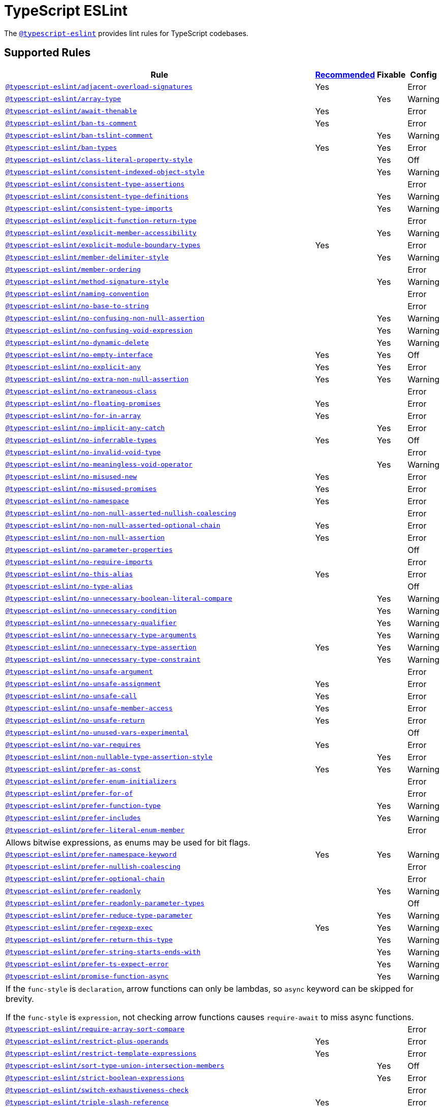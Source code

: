 = TypeScript ESLint

The `link:https://github.com/typescript-eslint/typescript-eslint/tree/master/packages/eslint-plugin[@typescript-eslint]`
provides lint rules for TypeScript codebases.


== Supported Rules

[cols="~,1,1,1"]
|===
| Rule | https://github.com/typescript-eslint/typescript-eslint/tree/master/packages/eslint-plugin#supported-rules[Recommended] | Fixable | Config

| `link:https://github.com/typescript-eslint/typescript-eslint/blob/master/packages/eslint-plugin/docs/rules/adjacent-overload-signatures.md[@typescript-eslint/adjacent-overload-signatures]`
| Yes
|
| Error

| `link:https://github.com/typescript-eslint/typescript-eslint/blob/master/packages/eslint-plugin/docs/rules/array-type.md[@typescript-eslint/array-type]`
|
| Yes
| Warning

| `link:https://github.com/typescript-eslint/typescript-eslint/blob/master/packages/eslint-plugin/docs/rules/await-thenable.md[@typescript-eslint/await-thenable]`
| Yes
|
| Error

| `link:https://github.com/typescript-eslint/typescript-eslint/blob/master/packages/eslint-plugin/docs/rules/ban-ts-comment.md[@typescript-eslint/ban-ts-comment]`
| Yes
|
| Error

| `link:https://github.com/typescript-eslint/typescript-eslint/blob/master/packages/eslint-plugin/docs/rules/ban-tslint-comment.md[@typescript-eslint/ban-tslint-comment]`
|
| Yes
| Warning

| `link:https://github.com/typescript-eslint/typescript-eslint/blob/master/packages/eslint-plugin/docs/rules/ban-types.md[@typescript-eslint/ban-types]`
| Yes
| Yes
| Error

| `link:https://github.com/typescript-eslint/typescript-eslint/blob/master/packages/eslint-plugin/docs/rules/class-literal-property-style.md[@typescript-eslint/class-literal-property-style]`
|
| Yes
| Off

| `link:https://github.com/typescript-eslint/typescript-eslint/blob/master/packages/eslint-plugin/docs/rules/consistent-indexed-object-style.md[@typescript-eslint/consistent-indexed-object-style]`
|
| Yes
| Warning

| `link:https://github.com/typescript-eslint/typescript-eslint/blob/master/packages/eslint-plugin/docs/rules/consistent-type-assertions.md[@typescript-eslint/consistent-type-assertions]`
|
|
| Error

| `link:https://github.com/typescript-eslint/typescript-eslint/blob/master/packages/eslint-plugin/docs/rules/consistent-type-definitions.md[@typescript-eslint/consistent-type-definitions]`
|
| Yes
| Warning

| `link:https://github.com/typescript-eslint/typescript-eslint/blob/master/packages/eslint-plugin/docs/rules/consistent-type-imports.md[@typescript-eslint/consistent-type-imports]`
|
| Yes
| Warning

| `link:https://github.com/typescript-eslint/typescript-eslint/blob/master/packages/eslint-plugin/docs/rules/explicit-function-return-type.md[@typescript-eslint/explicit-function-return-type]`
|
|
| Error

| `link:https://github.com/typescript-eslint/typescript-eslint/blob/master/packages/eslint-plugin/docs/rules/explicit-member-accessibility.md[@typescript-eslint/explicit-member-accessibility]`
|
| Yes
| Warning

| `link:https://github.com/typescript-eslint/typescript-eslint/blob/master/packages/eslint-plugin/docs/rules/explicit-module-boundary-types.md[@typescript-eslint/explicit-module-boundary-types]`
| Yes
|
| Error

| `link:https://github.com/typescript-eslint/typescript-eslint/blob/master/packages/eslint-plugin/docs/rules/member-delimiter-style.md[@typescript-eslint/member-delimiter-style]`
|
| Yes
| Warning

| `link:https://github.com/typescript-eslint/typescript-eslint/blob/master/packages/eslint-plugin/docs/rules/member-ordering.md[@typescript-eslint/member-ordering]`
|
|
| Error

| `link:https://github.com/typescript-eslint/typescript-eslint/blob/master/packages/eslint-plugin/docs/rules/method-signature-style.md[@typescript-eslint/method-signature-style]`
|
| Yes
| Warning

| `link:https://github.com/typescript-eslint/typescript-eslint/blob/master/packages/eslint-plugin/docs/rules/naming-convention.md[@typescript-eslint/naming-convention]`
|
|
| Error

| `link:https://github.com/typescript-eslint/typescript-eslint/blob/master/packages/eslint-plugin/docs/rules/no-base-to-string.md[@typescript-eslint/no-base-to-string]`
|
|
| Error

| `link:https://github.com/typescript-eslint/typescript-eslint/blob/master/packages/eslint-plugin/docs/rules/no-confusing-non-null-assertion.md[@typescript-eslint/no-confusing-non-null-assertion]`
|
| Yes
| Warning

| `link:https://github.com/typescript-eslint/typescript-eslint/blob/master/packages/eslint-plugin/docs/rules/no-confusing-void-expression.md[@typescript-eslint/no-confusing-void-expression]`
|
| Yes
| Warning

| `link:https://github.com/typescript-eslint/typescript-eslint/blob/master/packages/eslint-plugin/docs/rules/no-dynamic-delete.md[@typescript-eslint/no-dynamic-delete]`
|
| Yes
| Warning

| `link:https://github.com/typescript-eslint/typescript-eslint/blob/master/packages/eslint-plugin/docs/rules/no-empty-interface.md[@typescript-eslint/no-empty-interface]`
| Yes
| Yes
| Off

| `link:https://github.com/typescript-eslint/typescript-eslint/blob/master/packages/eslint-plugin/docs/rules/no-explicit-any.md[@typescript-eslint/no-explicit-any]`
| Yes
| Yes
| Error

| `link:https://github.com/typescript-eslint/typescript-eslint/blob/master/packages/eslint-plugin/docs/rules/no-extra-non-null-assertion.md[@typescript-eslint/no-extra-non-null-assertion]`
| Yes
| Yes
| Warning

| `link:https://github.com/typescript-eslint/typescript-eslint/blob/master/packages/eslint-plugin/docs/rules/no-extraneous-class.md[@typescript-eslint/no-extraneous-class]`
|
|
| Error

| `link:https://github.com/typescript-eslint/typescript-eslint/blob/master/packages/eslint-plugin/docs/rules/no-floating-promises.md[@typescript-eslint/no-floating-promises]`
| Yes
|
| Error

| `link:https://github.com/typescript-eslint/typescript-eslint/blob/master/packages/eslint-plugin/docs/rules/no-for-in-array.md[@typescript-eslint/no-for-in-array]`
| Yes
|
| Error

| `link:https://github.com/typescript-eslint/typescript-eslint/blob/master/packages/eslint-plugin/docs/rules/no-implicit-any-catch.md[@typescript-eslint/no-implicit-any-catch]`
|
| Yes
| Error

| `link:https://github.com/typescript-eslint/typescript-eslint/blob/master/packages/eslint-plugin/docs/rules/no-inferrable-types.md[@typescript-eslint/no-inferrable-types]`
| Yes
| Yes
| Off

| `link:https://github.com/typescript-eslint/typescript-eslint/blob/master/packages/eslint-plugin/docs/rules/no-invalid-void-type.md[@typescript-eslint/no-invalid-void-type]`
|
|
| Error

| `link:https://github.com/typescript-eslint/typescript-eslint/blob/master/packages/eslint-plugin/docs/rules/no-meaningless-void-operator.md[@typescript-eslint/no-meaningless-void-operator]`
|
| Yes
| Warning

| `link:https://github.com/typescript-eslint/typescript-eslint/blob/master/packages/eslint-plugin/docs/rules/no-misused-new.md[@typescript-eslint/no-misused-new]`
| Yes
|
| Error

| `link:https://github.com/typescript-eslint/typescript-eslint/blob/master/packages/eslint-plugin/docs/rules/no-misused-promises.md[@typescript-eslint/no-misused-promises]`
| Yes
|
| Error

| `link:https://github.com/typescript-eslint/typescript-eslint/blob/master/packages/eslint-plugin/docs/rules/no-namespace.md[@typescript-eslint/no-namespace]`
| Yes
|
| Error

| `link:https://github.com/typescript-eslint/typescript-eslint/blob/master/packages/eslint-plugin/docs/rules/no-non-null-asserted-nullish-coalescing.md[@typescript-eslint/no-non-null-asserted-nullish-coalescing]`
|
|
| Error

| `link:https://github.com/typescript-eslint/typescript-eslint/blob/master/packages/eslint-plugin/docs/rules/no-non-null-asserted-optional-chain.md[@typescript-eslint/no-non-null-asserted-optional-chain]`
| Yes
|
| Error

| `link:https://github.com/typescript-eslint/typescript-eslint/blob/master/packages/eslint-plugin/docs/rules/no-non-null-assertion.md[@typescript-eslint/no-non-null-assertion]`
| Yes
|
| Error

| `link:https://github.com/typescript-eslint/typescript-eslint/blob/master/packages/eslint-plugin/docs/rules/no-parameter-properties.md[@typescript-eslint/no-parameter-properties]`
|
|
| Off

| `link:https://github.com/typescript-eslint/typescript-eslint/blob/master/packages/eslint-plugin/docs/rules/no-require-imports.md[@typescript-eslint/no-require-imports]`
|
|
| Error

| `link:https://github.com/typescript-eslint/typescript-eslint/blob/master/packages/eslint-plugin/docs/rules/no-this-alias.md[@typescript-eslint/no-this-alias]`
| Yes
|
| Error

| `link:https://github.com/typescript-eslint/typescript-eslint/blob/master/packages/eslint-plugin/docs/rules/no-type-alias.md[@typescript-eslint/no-type-alias]`
|
|
| Off

| `link:https://github.com/typescript-eslint/typescript-eslint/blob/master/packages/eslint-plugin/docs/rules/no-unnecessary-boolean-literal-compare.md[@typescript-eslint/no-unnecessary-boolean-literal-compare]`
|
| Yes
| Warning

| `link:https://github.com/typescript-eslint/typescript-eslint/blob/master/packages/eslint-plugin/docs/rules/no-unnecessary-condition.md[@typescript-eslint/no-unnecessary-condition]`
|
| Yes
| Warning

| `link:https://github.com/typescript-eslint/typescript-eslint/blob/master/packages/eslint-plugin/docs/rules/no-unnecessary-qualifier.md[@typescript-eslint/no-unnecessary-qualifier]`
|
| Yes
| Warning

| `link:https://github.com/typescript-eslint/typescript-eslint/blob/master/packages/eslint-plugin/docs/rules/no-unnecessary-type-arguments.md[@typescript-eslint/no-unnecessary-type-arguments]`
|
| Yes
| Warning

| `link:https://github.com/typescript-eslint/typescript-eslint/blob/master/packages/eslint-plugin/docs/rules/no-unnecessary-type-assertion.md[@typescript-eslint/no-unnecessary-type-assertion]`
| Yes
| Yes
| Warning

| `link:https://github.com/typescript-eslint/typescript-eslint/blob/master/packages/eslint-plugin/docs/rules/no-unnecessary-type-constraint.md[@typescript-eslint/no-unnecessary-type-constraint]`
|
| Yes
| Warning

| `link:https://github.com/typescript-eslint/typescript-eslint/blob/master/packages/eslint-plugin/docs/rules/no-unsafe-argument.md[@typescript-eslint/no-unsafe-argument]`
|
|
| Error

| `link:https://github.com/typescript-eslint/typescript-eslint/blob/master/packages/eslint-plugin/docs/rules/no-unsafe-assignment.md[@typescript-eslint/no-unsafe-assignment]`
| Yes
|
| Error

| `link:https://github.com/typescript-eslint/typescript-eslint/blob/master/packages/eslint-plugin/docs/rules/no-unsafe-call.md[@typescript-eslint/no-unsafe-call]`
| Yes
|
| Error

| `link:https://github.com/typescript-eslint/typescript-eslint/blob/master/packages/eslint-plugin/docs/rules/no-unsafe-member-access.md[@typescript-eslint/no-unsafe-member-access]`
| Yes
|
| Error

| `link:https://github.com/typescript-eslint/typescript-eslint/blob/master/packages/eslint-plugin/docs/rules/no-unsafe-return.md[@typescript-eslint/no-unsafe-return]`
| Yes
|
| Error

| `link:https://github.com/typescript-eslint/typescript-eslint/blob/master/packages/eslint-plugin/docs/rules/no-unused-vars-experimental.md[@typescript-eslint/no-unused-vars-experimental]`
|
|
| Off

| `link:https://github.com/typescript-eslint/typescript-eslint/blob/master/packages/eslint-plugin/docs/rules/no-var-requires.md[@typescript-eslint/no-var-requires]`
| Yes
|
| Error

| `link:https://github.com/typescript-eslint/typescript-eslint/blob/master/packages/eslint-plugin/docs/rules/non-nullable-type-assertion-style.md[@typescript-eslint/non-nullable-type-assertion-style]`
|
| Yes
| Error

| `link:https://github.com/typescript-eslint/typescript-eslint/blob/master/packages/eslint-plugin/docs/rules/prefer-as-const.md[@typescript-eslint/prefer-as-const]`
| Yes
| Yes
| Warning

| `link:https://github.com/typescript-eslint/typescript-eslint/blob/master/packages/eslint-plugin/docs/rules/prefer-enum-initializers.md[@typescript-eslint/prefer-enum-initializers]`
|
|
| Error

| `link:https://github.com/typescript-eslint/typescript-eslint/blob/master/packages/eslint-plugin/docs/rules/prefer-for-of.md[@typescript-eslint/prefer-for-of]`
|
|
| Error

| `link:https://github.com/typescript-eslint/typescript-eslint/blob/master/packages/eslint-plugin/docs/rules/prefer-function-type.md[@typescript-eslint/prefer-function-type]`
|
| Yes
| Warning

| `link:https://github.com/typescript-eslint/typescript-eslint/blob/master/packages/eslint-plugin/docs/rules/prefer-includes.md[@typescript-eslint/prefer-includes]`
|
| Yes
| Warning

| `link:https://github.com/typescript-eslint/typescript-eslint/blob/master/packages/eslint-plugin/docs/rules/prefer-literal-enum-member.md[@typescript-eslint/prefer-literal-enum-member]`
|
|
| Error
4+| Allows bitwise expressions, as enums may be used for bit flags.

| `link:https://github.com/typescript-eslint/typescript-eslint/blob/master/packages/eslint-plugin/docs/rules/prefer-namespace-keyword.md[@typescript-eslint/prefer-namespace-keyword]`
| Yes
| Yes
| Warning

| `link:https://github.com/typescript-eslint/typescript-eslint/blob/master/packages/eslint-plugin/docs/rules/prefer-nullish-coalescing.md[@typescript-eslint/prefer-nullish-coalescing]`
|
|
| Error

| `link:https://github.com/typescript-eslint/typescript-eslint/blob/master/packages/eslint-plugin/docs/rules/prefer-optional-chain.md[@typescript-eslint/prefer-optional-chain]`
|
|
| Error

| `link:https://github.com/typescript-eslint/typescript-eslint/blob/master/packages/eslint-plugin/docs/rules/prefer-readonly.md[@typescript-eslint/prefer-readonly]`
|
| Yes
| Warning

| `link:https://github.com/typescript-eslint/typescript-eslint/blob/master/packages/eslint-plugin/docs/rules/prefer-readonly-parameter-types.md[@typescript-eslint/prefer-readonly-parameter-types]`
|
|
| Off

| `link:https://github.com/typescript-eslint/typescript-eslint/blob/master/packages/eslint-plugin/docs/rules/prefer-reduce-type-parameter.md[@typescript-eslint/prefer-reduce-type-parameter]`
|
| Yes
| Warning

| `link:https://github.com/typescript-eslint/typescript-eslint/blob/master/packages/eslint-plugin/docs/rules/prefer-regexp-exec.md[@typescript-eslint/prefer-regexp-exec]`
| Yes
| Yes
| Warning

| `link:https://github.com/typescript-eslint/typescript-eslint/blob/master/packages/eslint-plugin/docs/rules/prefer-return-this-type.md[@typescript-eslint/prefer-return-this-type]`
|
| Yes
| Warning

| `link:https://github.com/typescript-eslint/typescript-eslint/blob/master/packages/eslint-plugin/docs/rules/prefer-string-starts-ends-with.md[@typescript-eslint/prefer-string-starts-ends-with]`
|
| Yes
| Warning

| `link:https://github.com/typescript-eslint/typescript-eslint/blob/master/packages/eslint-plugin/docs/rules/prefer-ts-expect-error.md[@typescript-eslint/prefer-ts-expect-error]`
|
| Yes
| Warning

| `link:https://github.com/typescript-eslint/typescript-eslint/blob/master/packages/eslint-plugin/docs/rules/promise-function-async.md[@typescript-eslint/promise-function-async]`
|
| Yes
| Warning
4+| If the `func-style` is `declaration`,
arrow functions can only be lambdas,
so `async` keyword can be skipped for brevity.

If the `func-style` is `expression`,
not checking arrow functions causes `require-await` to miss async functions.

| `link:https://github.com/typescript-eslint/typescript-eslint/blob/master/packages/eslint-plugin/docs/rules/require-array-sort-compare.md[@typescript-eslint/require-array-sort-compare]`
|
|
| Error

| `link:https://github.com/typescript-eslint/typescript-eslint/blob/master/packages/eslint-plugin/docs/rules/restrict-plus-operands.md[@typescript-eslint/restrict-plus-operands]`
| Yes
|
| Error

| `link:https://github.com/typescript-eslint/typescript-eslint/blob/master/packages/eslint-plugin/docs/rules/restrict-template-expressions.md[@typescript-eslint/restrict-template-expressions]`
| Yes
|
| Error

| `link:https://github.com/typescript-eslint/typescript-eslint/blob/master/packages/eslint-plugin/docs/rules/sort-type-union-intersection-members.md[@typescript-eslint/sort-type-union-intersection-members]`
|
| Yes
| Off

| `link:https://github.com/typescript-eslint/typescript-eslint/blob/master/packages/eslint-plugin/docs/rules/strict-boolean-expressions.md[@typescript-eslint/strict-boolean-expressions]`
|
| Yes
| Error

| `link:https://github.com/typescript-eslint/typescript-eslint/blob/master/packages/eslint-plugin/docs/rules/switch-exhaustiveness-check.md[@typescript-eslint/switch-exhaustiveness-check]`
|
|
| Error

| `link:https://github.com/typescript-eslint/typescript-eslint/blob/master/packages/eslint-plugin/docs/rules/triple-slash-reference.md[@typescript-eslint/triple-slash-reference]`
| Yes
|
| Error

| `link:https://github.com/typescript-eslint/typescript-eslint/blob/master/packages/eslint-plugin/docs/rules/type-annotation-spacing.md[@typescript-eslint/type-annotation-spacing]`
|
| Yes
| Warning

| `link:https://github.com/typescript-eslint/typescript-eslint/blob/master/packages/eslint-plugin/docs/rules/typedef.md[@typescript-eslint/typedef]`
|
|
| Error

| `link:https://github.com/typescript-eslint/typescript-eslint/blob/master/packages/eslint-plugin/docs/rules/unbound-method.md[@typescript-eslint/unbound-method]`
| Yes
|
| Error

| `link:https://github.com/typescript-eslint/typescript-eslint/blob/master/packages/eslint-plugin/docs/rules/unified-signatures.md[@typescript-eslint/unified-signatures]`
|
|
| Error

|===


== Extension Rules

These rules extend and disable the corresponding ESLint core rules for TypeScript files.

[cols="~,1,1,1"]
|===
| Rule | https://github.com/typescript-eslint/typescript-eslint/tree/master/packages/eslint-plugin#extension-rules[Recommended] | Fixable | Config

| `link:https://github.com/typescript-eslint/typescript-eslint/blob/master/packages/eslint-plugin/docs/rules/brace-style.md[@typescript-eslint/brace-style]`
|
| Yes
| Warning

| `link:https://github.com/typescript-eslint/typescript-eslint/blob/master/packages/eslint-plugin/docs/rules/comma-dangle.md[@typescript-eslint/comma-dangle]`
|
| Yes
| Warning

| `link:https://github.com/typescript-eslint/typescript-eslint/blob/master/packages/eslint-plugin/docs/rules/comma-spacing.md[@typescript-eslint/comma-spacing]`
|
| Yes
| Warning

| `link:https://github.com/typescript-eslint/typescript-eslint/blob/master/packages/eslint-plugin/docs/rules/default-param-last.md[@typescript-eslint/default-param-last]`
|
|
| Error

| `link:https://github.com/typescript-eslint/typescript-eslint/blob/master/packages/eslint-plugin/docs/rules/dot-notation.md[@typescript-eslint/dot-notation]`
|
| Yes
| Warning

| `link:https://github.com/typescript-eslint/typescript-eslint/blob/master/packages/eslint-plugin/docs/rules/func-call-spacing.md[@typescript-eslint/func-call-spacing]`
|
| Yes
| Warning

| `link:https://github.com/typescript-eslint/typescript-eslint/blob/master/packages/eslint-plugin/docs/rules/indent.md[@typescript-eslint/indent]`
|
| Yes
| Warning

| `link:https://github.com/typescript-eslint/typescript-eslint/blob/master/packages/eslint-plugin/docs/rules/init-declarations.md[@typescript-eslint/init-declarations]`
|
|
| Error

| `link:https://github.com/typescript-eslint/typescript-eslint/blob/master/packages/eslint-plugin/docs/rules/keyword-spacing.md[@typescript-eslint/keyword-spacing]`
|
| Yes
| Warning

| `link:https://github.com/typescript-eslint/typescript-eslint/blob/master/packages/eslint-plugin/docs/rules/lines-between-class-members.md[@typescript-eslint/lines-between-class-members]`
|
| Yes
| Warning

| `link:https://github.com/typescript-eslint/typescript-eslint/blob/master/packages/eslint-plugin/docs/rules/no-array-constructor.md[@typescript-eslint/no-array-constructor]`
| Yes
| Yes
| Warning

| `link:https://github.com/typescript-eslint/typescript-eslint/blob/master/packages/eslint-plugin/docs/rules/no-dupe-class-members.md[@typescript-eslint/no-dupe-class-members]`
|
|
| Error

| `link:https://github.com/typescript-eslint/typescript-eslint/blob/master/packages/eslint-plugin/docs/rules/no-duplicate-imports.md[@typescript-eslint/no-duplicate-imports]`
|
|
| Error

| `link:https://github.com/typescript-eslint/typescript-eslint/blob/master/packages/eslint-plugin/docs/rules/no-empty-function.md[@typescript-eslint/no-empty-function]`
| Yes
|
| Error

| `link:https://github.com/typescript-eslint/typescript-eslint/blob/master/packages/eslint-plugin/docs/rules/no-extra-parens.md[@typescript-eslint/no-extra-parens]`
|
| Yes
| Warning

| `link:https://github.com/typescript-eslint/typescript-eslint/blob/master/packages/eslint-plugin/docs/rules/no-extra-semi.md[@typescript-eslint/no-extra-semi]`
| Yes
| Yes
| Warning

| `link:https://github.com/typescript-eslint/typescript-eslint/blob/master/packages/eslint-plugin/docs/rules/no-implied-eval.md[@typescript-eslint/no-implied-eval]`
| Yes
|
| Error

| `link:https://github.com/typescript-eslint/typescript-eslint/blob/master/packages/eslint-plugin/docs/rules/no-invalid-this.md[@typescript-eslint/no-invalid-this]`
|
|
| Error

| `link:https://github.com/typescript-eslint/typescript-eslint/blob/master/packages/eslint-plugin/docs/rules/no-loop-func.md[@typescript-eslint/no-loop-func]`
|
|
| Error

| `link:https://github.com/typescript-eslint/typescript-eslint/blob/master/packages/eslint-plugin/docs/rules/no-loss-of-precision.md[@typescript-eslint/no-loss-of-precision]`
|
|
| Error

| `link:https://github.com/typescript-eslint/typescript-eslint/blob/master/packages/eslint-plugin/docs/rules/no-magic-numbers.md[@typescript-eslint/no-magic-numbers]`
|
|
| Off

| `link:https://github.com/typescript-eslint/typescript-eslint/blob/master/packages/eslint-plugin/docs/rules/no-redeclare.md[@typescript-eslint/no-redeclare]`
|
|
| Error

| `link:https://github.com/typescript-eslint/typescript-eslint/blob/master/packages/eslint-plugin/docs/rules/no-restricted-imports.md[@typescript-eslint/no-restricted-imports]`
|
|
| Error

| `link:https://github.com/typescript-eslint/typescript-eslint/blob/master/packages/eslint-plugin/docs/rules/no-shadow.md[@typescript-eslint/no-shadow]`
|
|
| Off

| `link:https://github.com/typescript-eslint/typescript-eslint/blob/master/packages/eslint-plugin/docs/rules/no-throw-literal.md[@typescript-eslint/no-throw-literal]`
|
|
| Error

| `link:https://github.com/typescript-eslint/typescript-eslint/blob/master/packages/eslint-plugin/docs/rules/no-unused-expressions.md[@typescript-eslint/no-unused-expressions]`
|
|
| Error

| `link:https://github.com/typescript-eslint/typescript-eslint/blob/master/packages/eslint-plugin/docs/rules/no-unused-vars.md[@typescript-eslint/no-unused-vars]`
|
| Yes
| Error

| `link:https://github.com/typescript-eslint/typescript-eslint/blob/master/packages/eslint-plugin/docs/rules/no-use-before-define.md[@typescript-eslint/no-use-before-define]`
|
|
| Error

| `link:https://github.com/typescript-eslint/typescript-eslint/blob/master/packages/eslint-plugin/docs/rules/no-useless-constructor.md[@typescript-eslint/no-useless-constructor]`
|
|
| Error

| `link:https://github.com/typescript-eslint/typescript-eslint/blob/master/packages/eslint-plugin/docs/rules/object-curly-spacing.md[@typescript-eslint/object-curly-spacing]`
|
| Yes
| Warning

| `link:https://github.com/typescript-eslint/typescript-eslint/blob/master/packages/eslint-plugin/docs/rules/padding-line-between-statements.md[@typescript-eslint/padding-line-between-statements]`
|
| Yes
| Off

| `link:https://github.com/typescript-eslint/typescript-eslint/blob/master/packages/eslint-plugin/docs/rules/quotes.md[@typescript-eslint/quotes]`
|
| Yes
| Warning

| `link:https://github.com/typescript-eslint/typescript-eslint/blob/master/packages/eslint-plugin/docs/rules/require-await.md[@typescript-eslint/require-await]`
| Yes
|
| Error

| `link:https://github.com/typescript-eslint/typescript-eslint/blob/master/packages/eslint-plugin/docs/rules/return-await.md[@typescript-eslint/return-await]`
|
| Yes
| Warning

| `link:https://github.com/typescript-eslint/typescript-eslint/blob/master/packages/eslint-plugin/docs/rules/semi.md[@typescript-eslint/semi]`
|
| Yes
| Warning

| `link:https://github.com/typescript-eslint/typescript-eslint/blob/master/packages/eslint-plugin/docs/rules/space-before-function-paren.md[@typescript-eslint/space-before-function-paren]`
|
| Yes
| Warning

| `link:https://github.com/typescript-eslint/typescript-eslint/blob/master/packages/eslint-plugin/docs/rules/space-infix-ops.md[@typescript-eslint/space-infix-ops]`
|
| Yes
| Warning

|===
